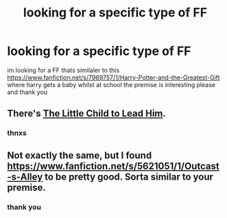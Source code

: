 #+TITLE: looking for a specific type of FF

* looking for a specific type of FF
:PROPERTIES:
:Author: ccoottyy123
:Score: 7
:DateUnix: 1436253922.0
:DateShort: 2015-Jul-07
:FlairText: Request
:END:
im looking for a FF thats similaler to this [[https://www.fanfiction.net/s/7969757/1/Harry-Potter-and-the-Greatest-Gift]] where harry gets a baby whilst at school the premise is interesting please and thank you


** There's [[https://www.fanfiction.net/s/3123443/1/The-Little-Child-to-Lead-Him][The Little Child to Lead Him]].
:PROPERTIES:
:Author: razminr11
:Score: 1
:DateUnix: 1436302623.0
:DateShort: 2015-Jul-08
:END:

*** thnxs
:PROPERTIES:
:Author: ccoottyy123
:Score: 2
:DateUnix: 1436311264.0
:DateShort: 2015-Jul-08
:END:


** Not exactly the same, but I found [[https://www.fanfiction.net/s/5621051/1/Outcast-s-Alley]] to be pretty good. Sorta similar to your premise.
:PROPERTIES:
:Score: 1
:DateUnix: 1436334489.0
:DateShort: 2015-Jul-08
:END:

*** thank you
:PROPERTIES:
:Author: ccoottyy123
:Score: 1
:DateUnix: 1436335908.0
:DateShort: 2015-Jul-08
:END:
